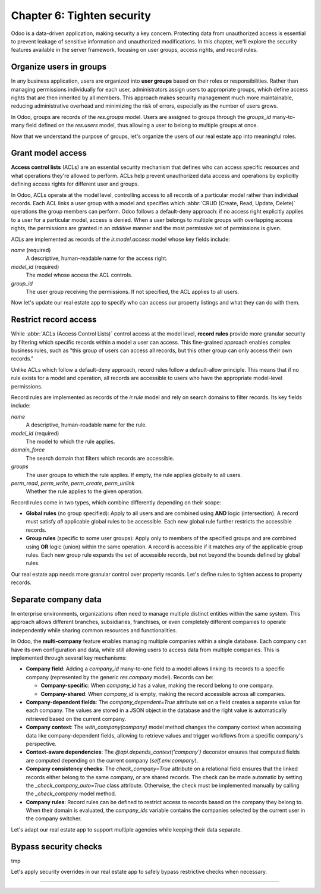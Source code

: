 ===========================
Chapter 6: Tighten security
===========================

Odoo is a data-driven application, making security a key concern. Protecting data from unauthorized
access is essential to prevent leakage of sensitive information and unauthorized modifications. In
this chapter, we'll explore the security features available in the server framework, focusing on
user groups, access rights, and record rules.

.. _tutorials/server_framework_101/user_groups:

Organize users in groups
========================

In any business application, users are organized into **user groups** based on their roles or
responsibilities. Rather than managing permissions individually for each user, administrators assign
users to appropriate groups, which define access rights that are then inherited by all members. This
approach makes security management much more maintainable, reducing administrative overhead and
minimizing the risk of errors, especially as the number of users grows.

In Odoo, groups are records of the `res.groups` model. Users are assigned to groups through the
`groups_id` many-to-many field defined on the `res.users` model, thus allowing a user to belong to
multiple groups at once.

.. example::
   In the example below, we create two groups for our fictional product management module and assign
   the default admin user to one of them.

   .. code-block:: xml

      <record id="product.sales_representative_group" model="res.groups">
          <field name="name">Sales Representative</field>
      </record>

      <record id="product.product_manager_group" model="res.groups">
          <field name="name">Product Manager</field>
      </record>

      <record id="base.user_admin" model="res.users">
          <field name="groups_id" eval="[
              Command.link(ref('product.sales_representative_group')),
              Command.link(ref('product.product_manager_group')),
          ]"/>
      </record>

   .. note::
      - By convention, all security-related data files are placed inside the module's
        :file:`security` directory.
      - For convenience, we reuse the `base.user_admin` record to assign the default admin user to
        the `sales_representative_group`.
      - The `groups_id` field is set using the `Command.link` method, like in business code.

.. seealso::
   Reference documentation on :ref:`user groups <reference/security/groups>`.

Now that we understand the purpose of groups, let's organize the users of our real estate app into
meaningful roles.

.. exercise::
   #. Define a new group for real estate agents and one for managers. Belonging to the manager group
      implies also belonging to the agent group.
   #. Assign the default admin user to the manager group.
   #. Define a new default user assigned to the agent and `base.group_user` groups.
   #. Go to :menuselection:`Settings --> Users & Companies --> Users`, activate the :doc:`developer
      mode </applications/general/developer_mode>`, and verify that the users are assigned to the
      correct groups.

   .. tip::
      Search for the definition of the `res.users` model in the `base
      <{GITHUB_PATH}/odoo/addons/base/>`_ module.

.. spoiler:: Solution

   .. code-block:: xml
      :caption: `security/res_groups.xml`

      <?xml version="1.0" encoding="utf-8"?>
      <odoo>

          <record id="real_estate.agent_group" model="res.groups">
              <field name="name">Real Estate Agent</field>
          </record>

          <record id="real_estate.manager_group" model="res.groups">
              <field name="name">Real Estate Manager</field>
              <field name="implied_ids" eval="[Command.link(ref('real_estate.agent_group'))]"/>
          </record>

      </odoo>

   .. code-block:: xml
      :caption: `security/res_users.xml`

      <?xml version="1.0" encoding="utf-8"?>
      <odoo>

          <record id="base.user_admin" model="res.users">
              <field name="groups_id" eval="[Command.link(ref('real_estate.manager_group'))]"/>
          </record>

          <record id="real_estate.agent_user" model="res.users">
              <field name="partner_id" ref="real_estate.bafien_carpink"/>
              <field name="login">bafien</field>
              <field name="password">carpink</field>
              <field
                  name="groups_id"
                  eval="[Command.set([ref('base.group_user'), ref('real_estate.agent_group')])]"
              />
          </record>

      </odoo>

   .. code-block:: python
      :caption: `__manifest__.py`
      :emphasize-lines: 5-6

      'data': [
          [...]

          # Security
          'security/res_groups.xml',
          'security/res_users.xml',  # Depends on `res_partner_data.xml`, `res_groups.xml`.
          'security/ir.model.access.csv',

          [...]
      ],


.. _tutorials/server_framework_101/access_rights:

Grant model access
==================

**Access control lists** (ACLs) are an essential security mechanism that defines who can access
specific resources and what operations they're allowed to perform. ACLs help prevent unauthorized
data access and operations by explicitly defining access rights for different user and groups.

In Odoo, ACLs operate at the model level, controlling access to all records of a particular model
rather than individual records. Each ACL links a user group with a model and specifies which
:abbr:`CRUD (Create, Read, Update, Delete)` operations the group members can perform. Odoo follows a
default-deny approach: if no access right explicitly applies to a user for a particular model,
access is denied. When a user belongs to multiple groups with overlapping access rights, the
permissions are granted in an *additive* manner and the most permissive set of permissions is given.

ACLs are implemented as records of the `ir.model.access` model whose key fields include:

.. rst-class:: o-definition-list

`name` (required)
   A descriptive, human-readable name for the access right.
`model_id` (required)
   The model whose access the ACL controls.
`group_id`
   The user group receiving the permissions. If not specified, the ACL applies to all users.

.. example::
   In the following example, we define ACLs to allow all internal users to read and update the
   product catalog, and read categories, but only product managers can create or delete records.

   .. code-block:: csv

      id,name,model_id:id,group_id:id,perm_read,perm_write,perm_create,perm_unlink
      product_user,product.user,model_product,base.group_user,1,1,0,0
      product_manager,product.manager,model_product,product.product_manager_group,1,1,1,1
      product_category_user,product.category.user,model_product_category,base.group_user,1,0,0,0
      product_category_manager,product.category.manager,model_product_category,product.product_manager_group,1,1,1,1

   .. note::
      - Access rights are typically defined in CSV files named :file:`ir.model.access.csv` within
        the module's :file:`security` directory.
      - The last four columns represent boolean flags for the read, write, create, and delete
        permissions.
      - UI elements linked to a model for which the user does not have access are automatically
        hidden. This includes menu items, the :guilabel:`New` button in list views, the
        :guilabel:`Delete` button in form views, the :guilabel:`Create` and :guilabel:`Create and
        edit...` buttons in dropdowns, etc.

.. seealso::
   - Reference documentation on :ref:`access rights <reference/security/acl>`.
   - The :ref:`tutorials/server_framework_101/csv_data_files` section in which we defined the first
     access right for the `real.estate.property` model.

Now let's update our real estate app to specify who can access our property listings and what they
can do with them.

.. exercise::
   #. Prevent users who are not real estate agents to access the application and its records.
   #. Allow real estate agents to:

      - Read and update properties.
      - Read, update, create, and delete offers.
      - Read property types and tags.

   #. Allow only managers to read, update, create and delete all records of the application.

   .. tip::
      Try logging in as the agent and manager users to verify that they have the expected access
      rights.

.. spoiler:: Solution

   .. code-block:: csv
      :caption: `security/ir.model.access.csv`
      :emphasize-lines: 2-9

      id,name,model_id:id,group_id:id,perm_read,perm_write,perm_create,perm_unlink
      real_estate_offer_agent,real.estate.offer.agent,model_real_estate_offer,real_estate.agent_group,1,1,1,1
      real_estate_offer_manager,real.estate.offer.manager,model_real_estate_offer,real_estate.manager_group,1,1,1,1
      real_estate_property_agent,real.estate.property.agent,model_real_estate_property,real_estate.agent_group,1,1,0,0
      real_estate_property_manager,real.estate.property.manager,model_real_estate_property,real_estate.manager_group,1,1,1,1
      real_estate_property_type_agent,real.estate.property.type.agent,model_real_estate_property_type,real_estate.agent_group,1,0,0,0
      real_estate_property_type_manager,real.estate.property.type.manager,model_real_estate_property_type,real_estate.manager_group,1,1,1,1
      real_estate_tag_agent,real.estate.tag.agent,model_real_estate_tag,real_estate.agent_group,1,0,0,0
      real_estate_tag_manager,real.estate.tag.manager,model_real_estate_tag,real_estate.manager_group,1,1,1,1

.. _tutorials/server_framework_101/record_rules:

Restrict record access
======================

While :abbr:`ACLs (Access Control Lists)` control access at the model level, **record rules**
provide more granular security by filtering which specific records within a model a user can access.
This fine-grained approach enables complex business rules, such as "this group of users can access
all records, but this other group can only access their own records."

Unlike ACLs which follow a default-deny approach, record rules follow a default-allow principle.
This means that if no rule exists for a model and operation, all records are accessible to users who
have the appropriate model-level permissions.

Record rules are implemented as records of the `ir.rule` model and rely on search domains to filter
records. Its key fields include:

.. rst-class:: o-definition-list

`name`
   A descriptive, human-readable name for the rule.
`model_id` (required)
   The model to which the rule applies.
`domain_force`
   The search domain that filters which records are accessible.
`groups`
   The user groups to which the rule applies. If empty, the rule applies globally to all users.
`perm_read`, `perm_write`, `perm_create`, `perm_unlink`
   Whether the rule applies to the given operation.

Record rules come in two types, which combine differently depending on their scope:

- **Global rules** (no group specified): Apply to all users and are combined using **AND** logic
  (intersection). A record must satisfy *all* applicable global rules to be accessible. Each new
  global rule further restricts the accessible records.
- **Group rules** (specific to some user groups): Apply only to members of the specified groups and
  are combined using **OR** logic (union) within the same operation. A record is accessible if it
  matches *any* of the applicable group rules. Each new group rule expands the set of accessible
  records, but not beyond the bounds defined by global rules.

.. example::
   In the example below, we define record rules to control access to products based on their active
   and publication status.

   .. code-block:: xml

      <record id="product.product_active_rule" model="ir.rule">
          <field name="name">Product: Users can only access active products</field>
          <field name="model_id" ref="product.model_product"/>
          <field name="domain_force">[('active', '=', True)]</field>
      </record>

      <record id="product.product_published_rule" model="ir.rule">
          <field name="name">Product: Sales representatives can only access published products</field>
          <field name="model_id" ref="product.model_product"/>
          <field name="domain_force">[('is_published', '=', True)]</field>
          <field name="groups" eval="[Command.link(ref('product.sales_representative_group'))]"/>
          <field name="perm_write" eval="False"/>
      </record>

      <record id="product.product_manager_rule" model="ir.rule">
          <field name="name">Product: Managers can access all products</field>
          <field name="model_id" ref="product.model_product"/>
          <field name="domain_force">[(1, '=', 1)]</field>
          <field name="groups" eval="[Command.link(ref('product.product_manager_group'))]"/>
      </record>

   .. note::
      - Unlike ACLs, record rules are defined in XML files, due to their more complex field values.
      - The `product_active_rule` rule is not assigned to any group, making it a global rule. It
        prevents users from accessing inactive products.
      - The `product_published_rule` rule is assigned to the `sales_representative_group` group,
        making it a group rule. It allows sales representatives to access inactive products, but
        only if they are published.
      - As `perm_<operation>` flags default to `True` and only `perm_write` is set to `False` for
        `product_published_rule`, the rule leaves the write operation unaffected.
      - The domain of the `product_manager_rule` rule is always true, which overrides the previous
        rules. This rule allows managers to access all products, regardless of their active or
        published status.

.. seealso::
   Reference documentation on :ref:`record rules <reference/security/rules>`.

Our real estate app needs more granular control over property records. Let's define rules to tighten
access to property records.

.. exercise::
   - Ensure real estate agents can only update their assigned properties or properties that are not
     assigned to any agent. They should still be able to read all properties.
   - Allow real estate managers to access all property records, regardless of assignment.

   .. tip::
      Verify that the rules work as expected by logging in as the agent and manager users.

.. spoiler:: Solution

   .. code-block:: python
      :caption: `__manifest__.py`
      :emphasize-lines: 4

      'data': [
          [...]
          'security/res_groups.xml',
          'security/ir_rule.xml',  # Depends on `res_groups.xml`.
          [...]
      ],

   .. code-block:: xml
      :caption: `security/ir_rule.xml`

      <?xml version="1.0" encoding="utf-8"?>
      <odoo>

          <record id="real_estate.property_assignment_rule" model="ir.rule">
              <field name="name">Real Estate: Agents can only update their assigned properties</field>
              <field name="model_id" ref="real_estate.model_real_estate_property"/>
              <field name="domain_force">['|', ('salesperson_id', '=', False), ('salesperson_id', '=', user.id)]</field>
              <field name="groups" eval="[Command.link(ref('real_estate.agent_group'))]"/>
              <field name="perm_read" eval="False"/>
          </record>

          <record id="real_estate.property_manager_rule" model="ir.rule">
              <field name="name">Real Estate: Managers can access all properties</field>
              <field name="model_id" ref="real_estate.model_real_estate_property"/>
              <field name="domain_force">[(1, '=', 1)]</field>
              <field name="groups" eval="[Command.link(ref('real_estate.manager_group'))]"/>
          </record>

      </odoo>

.. _tutorials/server_framework_101/multi_company:

Separate company data
=====================

In enterprise environments, organizations often need to manage multiple distinct entities within the
same system. This approach allows different branches, subsidiaries, franchises, or even completely
different companies to operate independently while sharing common resources and functionalities.

In Odoo, the **multi-company** feature enables managing multiple companies within a single database.
Each company can have its own configuration and data, while still allowing users to access data from
multiple companies. This is implemented through several key mechanisms:

- **Company field**: Adding a `company_id` many-to-one field to a model allows linking its records
  to a specific company (represented by the generic `res.company` model). Records can be:

  - **Company-specific**: When `company_id` has a value, making the record belong to one company.
  - **Company-shared**: When `company_id` is empty, making the record accessible across all
    companies.

- **Company-dependent fields**: The `company_dependent=True` attribute set on a field creates a
  separate value for each company. The values are stored in a JSON object in the database and the
  right value is automatically retrieved based on the current company.
- **Company context**: The `with_company(company)` model method changes the company context when
  accessing data like company-dependent fields, allowing to retrieve values and trigger workflows
  from a specific company's perspective.
- **Context-aware dependencies**: The `@api.depends_context('company')` decorator ensures that
  computed fields are computed depending on the current company (`self.env.company`).
- **Company consistency checks**: The `check_company=True` attribute on a relational field ensures
  that the linked records either belong to the same company, or are shared records. The check can be
  made automatic by setting the `_check_company_auto=True` class attribute. Otherwise, the check
  must be implemented manually by calling the `_check_company` model method.
- **Company rules**: Record rules can be defined to restrict access to records based on the company
  they belong to. When their domain is evaluated, the `company_ids` variable contains the companies
  selected by the current user in the company switcher.

.. example::
   In the example below, we extend the product and product category models to support multi-company,
   and define record rules to ensure proper data isolation between companies.

   .. code-block:: python

      class Product(models.Model):
          _name = 'product'
          _check_company_auto = True

          company_id = fields.Many2one(string="Company", comodel_name='res.company')
          price = fields.Float(string="Sales Price", required=True, default=100)
          cost = fields.Float(string="Manufacturing Cost", company_dependent=True)
          margin = fields.Float(
              string="Profit Margin", compute='_compute_margin', inverse='_inverse_margin'
          )
          category_id = fields.Many2one(
              string="Category",
              comodel_name='product.category',
              ondelete='restrict',
              required=True,
              default=lambda self: self.env.ref('product.category_apparel'),
              check_company=True,
          )

          @api.depends('price', 'cost', 'company_id')
          @api.depends_context('company')
          def _compute_margin(self):
              for product in self:
                  product.margin = product.price - product.with_company(product.company_id).cost

      class ProductCategory(models.Model):
          _name = 'product.category'
          _check_company_auto = True

          company_id = fields.Many2one(
              string="Company",
              comodel_name='res.company',
              required=True,
              default=lambda self: self.env.company.id,
          )
          product_ids = fields.One2many(
              string="Products", comodel_name='product', inverse_name='category_id', check_company=True
          )

   .. code-block:: xml

      <record id="product.product_category_company_rule" model="ir.rule">
          <field name="name">Product: Access product categories in own companies only</field>
          <field name="model_id" ref="product.model_product_category"/>
          <field name="domain_force">[('company_id', 'parent_of', company_ids)]</field>
      </record>

      <record id="product.product_company_rule" model="ir.rule">
          <field name="name">Product: Access products in own companies only</field>
          <field name="model_id" ref="product.model_product"/>
          <field name="domain_force">['|', ('company_id', '=', False), ('company_id', 'parent_of', company_ids)]</field>
      </record>

   .. note::
      - A `company_id` field is added to the `product` and `product.category` models, allowing them
        to be company-specific.
      - The `company_id` field is optional on the `product` model, allowing products to be shared
        between companies. It is however required for the `product.category` model, making
        categories company-specific.
      - It's a good practice to provide a default value for the `company_id` field, as it eases the
        creation of new records, especially since the company can be hidden from view when the user
        doesn't have access to multiple companies.
      - The `cost` field is company-dependent, giving each company its own cost value for the same
        product.
      - The `_compute_margin` method is decorated with `@api.depends_context('company')` to trigger
        recomputation when switching companies. Although not strictly necessary in this case, it
        also uses `with_company` to ensure retrieving cost values from te correct company.
      - The `_check_company_auto=True` attribute is set on both models to ensure that relational
        fields with the `check_company=True` attribute are properly checked. This prevents linking a
        product to a category belonging to a different company.
      - Multi-company rules are usually global, as additional group rules could otherwise bypass
        them.
      - The rules use the `parent_of` operator to allow accessing records from branches :dfn:`child
        companies` of the current company.
      - The rule for products is relaxed to allow access to both company-specific records and shared
        records.

.. seealso::
   - Reference documentation on the :meth:`company_id <odoo.models.Model.company_id>` reserved
     field.
   - Reference documentation on the :meth:`with_company <odoo.models.Model.with_company>` method.
   - Reference documentation on the :meth:`@api.depends_context <odoo.api.depends_context>`
     decorator.
   - Reference documentation on the :meth:`company <odoo.api.Environment.company>` environment
     property.
   - The :ref:`reference/howtos/company` how-to guide.

Let's adapt our real estate app to support multiple agencies while keeping their data separate.

.. exercise::
   #. Create a second company and assign it to the admin user.
   #. In the company switcher, tick the checkbox of the new company to have access to both companies
      at once. Then, switch from one company to another by clicking on the company name.
   #. Add support for the multi-company feature to the real estate app:

      - Property and offer records should be company-specific.
      - Property types and tags should be either company-specific or shared between companies.

   #. Ensure cross-company consistency: It should not be possible to link a property to a type, tag,
      user, or partner that belongs to a different company.
   #. Prevent users from one company to access the properties, offers, types, and tags of another
      company.
   #. Add a new :guilabel:`Average Price` field to the property type model. It should compute the
      average price of all properties of that type that are currently accessible to the user.

   .. tip::
      - Reminder: The sources for generic models can be found in the
        `base <{GITHUB_PATH}/odoo/addons/base/>`_ module.
      - For some models, you might prefer linking the company to the parent model's company, through
        a related field, for example

.. spoiler:: Solution

   .. code-block:: xml
      :caption: `data/res_company_data.xml`

      <?xml version="1.0" encoding="utf-8"?>
      <odoo>

          <record id="real_estate.second_company" model="res.company">
              <field name="name">YourSecondCompany</field>
              <field name="partner_id" ref="real_estate.second_company_address"/>
          </record>

      </odoo>

   .. code-block:: xml
      :caption: `data/res_partner_data.xml`
      :emphasize-lines: 7-9

          [...]

          <record id="real_estate.amyfromthevideos" model="res.partner">
              <field name="name">AmyFromTheVideos</field>
          </record>

          <record id="real_estate.second_company_address" model="res.partner">
              <field name="name">YourSecondCompany Address</field>
          </record>

      </odoo>

   .. code-block:: python
      :caption: `__manifest__.py`
      :emphasize-lines: 4

      'data': [
          [...]
          'data/res_partner_data.xml',
          'data/res_company_data.xml',  # Depends on `res_partner_data.xml`.
          [...]
      ],

   .. code-block:: xml
      :caption: `security/res_users.xml`
      :emphasize-lines: 5

      [...]

      <record id="base.user_admin" model="res.users">
          <field name="groups_id" eval="[Command.link(ref('real_estate.manager_group'))]"/>
          <field name="company_ids" eval="[Command.link(ref('real_estate.second_company'))]"/>
      </record>

      [...]

   .. code-block:: python
      :caption: `models/real_estate_property.py`
      :emphasize-lines: 2,10,13,14-17,22,25-31

      [...]
      _check_company_auto = True

      [...]
      type_id = fields.Many2one(
          string="Type",
          comodel_name='real.estate.property.type',
          ondelete='restrict',
          required=True,
          check_company=True,
      )
      [...]
      address_id = fields.Many2one(string="Address", comodel_name='res.partner', check_company=True)
      [...]
      seller_id = fields.Many2one(
          string="Seller", comodel_name='res.partner', required=True, check_company=True
      )
      salesperson_id = fields.Many2one(
          string="Salesperson",
          comodel_name='res.users',
          default=lambda self: self.env.user,
          check_company=True,
      )
      [...]
      tag_ids = fields.Many2many(string="Tags", comodel_name='real.estate.tag', check_company=True)
      company_id = fields.Many2one(
          string="Company",
          comodel_name='res.company',
          required=True,
          default=lambda self: self.env.company.id,
      )

   .. code-block:: xml
      :caption: `views/real_estate_property_views.xml`
      :emphasize-lines: 5

      <record id="real_estate.property_form" model="ir.ui.view">
          [...]
              <group string="Listing Information">
                  [...]
                  <field name="company_id"/>
                  <field name="active"/>
              </group>
          [...]
      </record>

   .. code-block:: python
      :caption: `models/real_estate_offer.py`
      :emphasize-lines: 1

      company_id = fields.Many2one(related='property_id.company_id')

   .. code-block:: python
      :caption: `models/real_estate_property_type.py`
      :emphasize-lines: 1,6,9-31

      from odoo import api, fields, models


      class RealEstatePropertyType(models.Model):
          [...]
          _check_company_auto = True

          name = fields.Char(string="Name", required=True)
          property_ids = fields.One2many(
              string="Properties",
              comodel_name='real.estate.property',
              inverse_name='type_id',
              check_company=True,
          )
          average_price = fields.Float(string="Average Price", compute='_compute_average_price')
          company_id = fields.Many2one(
              string="Company", comodel_name='res.company', default=lambda self: self.env.company.id
          )

          # In practice, this computation will not work in all cases. It is merely given as an exercise to
          # understand the concept of multi-company, but it should not be used as-is in production.
          @api.depends('property_ids.selling_price', 'company_id')
          @api.depends_context('company')
          def _compute_average_price(self):
              for type in self:
                  properties = type.property_ids.filtered(lambda p: p.company_id in self.env.companies)
                  if properties:
                      type.average_price = sum(properties.mapped('selling_price')) / len(properties)
                  else:
                      type.average_price = 0.0

   .. code-block:: xml
      :caption: `views/real_estate_property_type_views.xml`
      :emphasize-lines: 5-6

      <record id="real_estate.property_type_list" model="ir.ui.view">
          [...]
              <list editable="bottom">
                  <field name="name"/>
                  <field name="average_price"/>
                  <field name="company_id"/>
              </list>
          [...]
      </record>

   .. code-block:: python
      :caption: `models/real_estate_tag.py`
      :emphasize-lines: 2,5-10

      [...]
      _check_company_auto = True

      [...]
      property_ids = fields.Many2many(
          string="Properties", comodel_name='real.estate.property', check_company=True
      )
      company_id = fields.Many2one(
          string="Company", comodel_name='res.company', default=lambda self: self.env.company.id
      )

   .. code-block:: xml
      :caption: `views/real_estate_tag_views.xml`
      :emphasize-lines: 6

      <record id="real_estate.tag_list" model="ir.ui.view">
          [...]
              <list editable="bottom">
                  <field name="name"/>
                  <field name="color" widget="color_picker"/>
                  <field name="company_id"/>
              </list>
          [...]
      </record>

   .. code-block:: xml
      :caption: `security/ir_rule.xml`
      :emphasize-lines: 3-25

          [...]

          <record id="real_estate.property_company_rule" model="ir.rule">
              <field name="name">Real Estate: Access properties in own companies only</field>
              <field name="model_id" ref="real_estate.model_real_estate_property"/>
              <field name="domain_force">[('company_id', 'parent_of', company_ids)]</field>
          </record>

          <record id="real_estate.offer_company_rule" model="ir.rule">
              <field name="name">Real Estate: Access offers in own companies only</field>
              <field name="model_id" ref="real_estate.model_real_estate_offer"/>
              <field name="domain_force">[('company_id', 'parent_of', company_ids)]</field>
          </record>

          <record id="real_estate.property_type_company_rule" model="ir.rule">
              <field name="name">Real Estate: Access property types in own companies only</field>
              <field name="model_id" ref="real_estate.model_real_estate_property_type"/>
              <field name="domain_force">['|', ('company_id', '=', False), ('company_id', 'parent_of', company_ids)]</field>
          </record>

          <record id="real_estate.tag_company_rule" model="ir.rule">
              <field name="name">Real Estate: Access tags in own companies only</field>
              <field name="model_id" ref="real_estate.model_real_estate_tag"/>
              <field name="domain_force">['|', ('company_id', '=', False), ('company_id', 'parent_of', company_ids)]</field>
          </record>

      </odoo>

.. _tutorials/server_framework_101/bypass_security:

Bypass security checks
======================

tmp

.. todo: sudo

Let's apply security overrides in our real estate app to safely bypass restrictive checks when
necessary.

.. exercise::
   tmp

.. todo: write on street field (res.partner)
.. todo: sudo read setting set on company

----

.. todo: add incentive for next chapter
